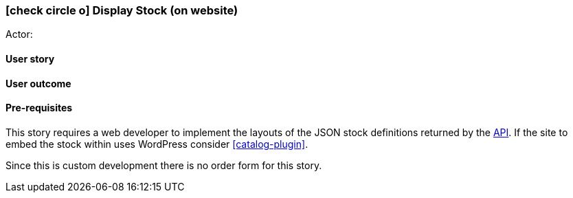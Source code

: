 [[display-stock-website]]
=== icon:check-circle-o[] Display Stock (on website)

Actor:

==== User story

==== User outcome

==== Pre-requisites



This story requires a web developer to implement the layouts of the JSON stock
definitions returned by the <<api,API>>. If the site to embed the stock within 
uses WordPress consider <<catalog-plugin>>.

Since this is custom development there is no order form for this story.